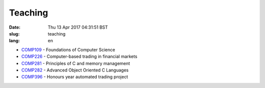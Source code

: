Teaching
########

:date: Thu 13 Apr 2017 04:31:51 BST
:slug: teaching
:lang: en

- `COMP109`__ - Foundations of Computer Science
- `COMP226`__ - Computer-based trading in financial markets
- `COMP281`__ - Principles of C and memory management
- `COMP282`__ - Advanced Object Oriented C Languages
- `COMP396`__ - Honours year automated trading project

__ http://intranet.csc.liv.ac.uk/teaching/modules/module.php?code=COMP109
__ http://www.csc.liv.ac.uk/~rahul/teaching/comp226
__ http://cgi.csc.liv.ac.uk/~antony/COMP281/
__ http://cgi.csc.liv.ac.uk/~antony/COMP282/
__ http://www2.csc.liv.ac.uk/~rahul/teaching/comp396

